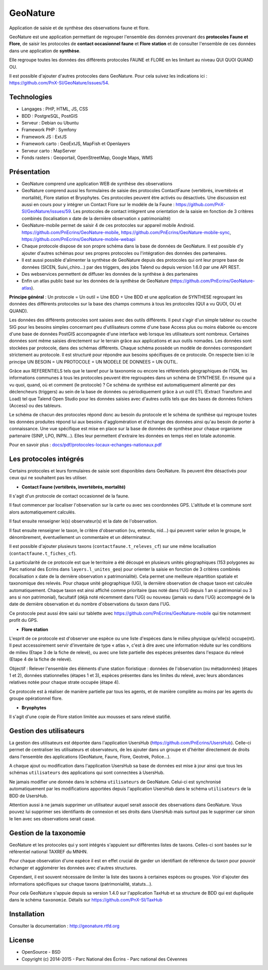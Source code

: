 GeoNature
=========

Application de saisie et de synthèse des observations faune et flore.

GeoNature est une application permettant de regrouper l'ensemble des données provenant des **protocoles Faune et Flore**, de saisir les protocoles de **contact occasionnel faune** et **Flore station** et de consulter l'ensemble de ces données dans une application de **synthèse**.

Elle regroupe toutes les données des différents protocoles FAUNE et FLORE en les limitant au niveau QUI QUOI QUAND OU.

Il est possible d'ajouter d'autres protocoles dans GeoNature. Pour cela suivez les indications ici : `<https://github.com/PnX-SI/GeoNature/issues/54>`_.

Technologies
------------

- Langages : PHP, HTML, JS, CSS
- BDD : PostgreSQL, PostGIS
- Serveur : Debian ou Ubuntu
- Framework PHP : Symfony
- Framework JS : ExtJS
- Framework carto : GeoExtJS, MapFish et Openlayers
- Serveur carto : MapServer
- Fonds rasters : Geoportail, OpenStreetMap, Google Maps, WMS

Présentation
------------

- GeoNature comprend une application WEB de synthèse des observations 
- GeoNature comprend aussi les formulaires de saisie des protocoles ContactFaune (vertébrés, invertébrés et mortalité), Flore station et Bryophytes. Ces protocoles peuvent être activés ou désactivés. Une discussion est aussi en cours pour y intégrer un Contact Flore sur le modèle de la Faune : https://github.com/PnX-SI/GeoNature/issues/59. Les protocoles de contact intègrent une orientation de la saisie en fonction de 3 critères combinés (localisation x date de la dernière observation x patrimonialité)
- GeoNature-mobile permet de saisir 4 de ces protocoles sur appareil mobile Android. https://github.com/PnEcrins/GeoNature-mobile, https://github.com/PnEcrins/GeoNature-mobile-sync, https://github.com/PnEcrins/GeoNature-mobile-webapi
- Chaque protocole dispose de son propre schéma dans la base de données de GeoNature. Il est possible d'y ajouter d'autres schémas pour ses propres protocoles ou l'intégration des données des partenaires.
- Il est aussi possible d'alimenter la synthèse de GeoNature depuis des protocoles qui ont leur propre base de données (SICEN, Suivi_chiro...) par des triggers, des jobs Talend ou depuis version 1.6.0 par une API REST.
- Des webservices permettent de diffuser les données de la synthèse à des partenaires
- Enfin un atlas public basé sur les données de la synthèse de GeoNature (https://github.com/PnEcrins/GeoNature-atlas). 

.. image :: docs/images/schema-geonature-environnement.jpg


**Principe général** : Un protocole = Un outil = Une BDD + Une BDD et une application de SYNTHESE regroupant les données des différents protocoles sur la base des champs communs à tous les protocoles (QUI a vu QUOI, OU et QUAND).

.. image :: docs/images/schema-general.jpg

Les données des différents protocoles sont saisies avec des outils différents. Il peut s'agir d'un simple tableur ou couche SIG pour les besoins simples concernant peu d'utilisateurs comme d'une base Access plus ou moins élaborée ou encore d'une base de données PostGIS accompagnée d'une interface web lorsque les utilisateurs sont nombreux. Certaines données sont même saisies directement sur le terrain grâce aux applications et aux outils nomades. Les données sont stockées par protocole, dans des schémas différents. Chaque schéma possède un modèle de données correspondant strictement au protocole. Il est structuré pour répondre aux besoins spécifiques de ce protocole. On respecte bien ici le principe UN BESOIN = UN PROTOCOLE = UN MODELE DE DONNEES = UN OUTIL.

Grâce aux REFERENTIELS tels que le taxref pour la taxonomie ou encore les référentiels géographiques de l'IGN, les informations communes à tous les protocoles peuvent être regroupées dans un schéma de SYNTHESE. En résumé qui a vu quoi, quand, où et comment (le protocole) ? Ce schéma de synthèse est automatiquement alimenté par des déclencheurs (triggers) au sein de la base de données ou périodiquement grâce à un outil ETL (Extract Transform and Load) tel que Talend Open Studio pour les données saisies avec d'autres outils tels que des bases de données fichiers (Access) ou des tableurs.

Le schéma de chacun des protocoles répond donc au besoin du protocole et le schéma de synthèse qui regroupe toutes les données produites répond lui aux besoins d'agglomération et d'échange des données ainsi qu'au besoin de porter à connaissance. Une vue spécifique est mise en place sur la base de données de synthèse pour chaque organisme partenaire (SINP, LPO, INPN...). Elles leur permettent d'extraire les données en temps réel en totale autonomie. 

Pour en savoir plus :  `<docs/pdf/protocoles-locaux-echanges-nationaux.pdf>`_

.. image :: docs/images/capture-application.png

Les protocoles intégrés
-----------------------

Certains protocoles et leurs formulaires de saisie sont disponibles dans GeoNature. Ils peuvent être désactivés pour ceux qui ne souhaitent pas les utiliser. 

- **Contact Faune (vertébrés, invertébrés, mortalité)**

Il s'agit d'un protocole de contact occasionnel de la faune.

Il faut commencer par localiser l'observation sur la carte ou avec ses coordonnées GPS. L'altitude et la commune sont alors automatiquement calculés.

Il faut ensuite renseigner le(s) observateur(s) et la date de l'observation.

Il faut ensuite renseigner le taxon, le critère d'observation (vu, entendu, nid...) qui peuvent varier selon le groupe, le dénombrement, éventuellement un commentaire et un déterminateur. 

Il est possible d'ajouter plusieurs taxons (``contactfaune.t_releves_cf``) sur une même localisation (``contactfaune.t_fiches_cf``).

La particularité de ce protocole est que le territoire a été découpé en plusieurs unités géographiques (153 polygones au Parc national des Ecrins dans ``layers.l_unites_geo``) pour orienter la saisie en fonction de 3 critères combinés (localisation x date de la dernière observation x patrimonialité). Cela permet une meilleure répartition spatiale et taxonomique des relevés. Pour chaque unité géographique (UG), la dernière observation de chaque taxon est calculée automatiquement. Chaque taxon est ainsi affiché comme prioritaire (pas noté dans l'UG depuis 1 an si patrimonial ou 3 ans si non patrimonial), facultatif (déjà noté récemment dans l'UG) ou nouveau (jamais vu dans l'UG) accompagné de la date de dernière observation et du nombre d'observations du taxon dans l'UG. 

.. image :: docs/images/protocole-contact-faune.jpg 

Ce protocole peut aussi être saisi sur tablette avec https://github.com/PnEcrins/GeoNature-mobile qui tire notamment profit du GPS.

- **Flore station**

L'esprit de ce protocole est d'observer une espèce ou une liste d'espèces dans le milieu physique qu'elle(s) occupe(nt). Il peut accessoirement servir d'inventaire de type « atlas », c'est à dire avec une information réduite sur les conditions de milieu (Etape 3 de la fiche de relevé), ou avec une liste partielle des espèces présentes dans l'espace du relevé (Etape 4 de la fiche de relevé).

Objectif : Relever l'ensemble des éléments d'une station floristique : données de l'observation (ou métadonnées) (étapes 1 et 2), données stationnelles (étapes 1 et 3), espèces présentes dans les limites du relevé, avec leurs abondances relatives notée pour chaque strate occupée (étape 4).

Ce protocole est à réaliser de manière partielle par tous les agents, et de manière complète au moins par les agents du groupe opérationnel flore.

- **Bryophytes**

Il s'agit d'une copie de Flore station limitée aux mousses et sans relevé statifié.

Gestion des utilisateurs
------------------------

La gestion des utilisateurs est déportée dans l'application UsersHub (https://github.com/PnEcrins/UsersHub).
Celle-ci permet de centraliser les utilisateurs et observateurs, de les ajouter dans un groupe et d'hériter directement de droits dans l'ensemble des applications (GeoNature, Faune, Flore, Geotrek, Police...).

A chaque ajout ou modification dans l'application UsersHub sa base de données est mise à jour ainsi que tous les schémas ``utilisateurs`` des applications qui sont connectées à UsersHub. 

Ne jamais modifier une donnée dans le schéma ``utilisateurs`` de GeoNature. Celui-ci est synchronisé automatiquement par les modifications apportées depuis l'application UsersHub dans le schéma ``utilisateurs`` de la BDD de UsersHub.

Attention aussi à ne jamais supprimer un utilisateur auquel serait associé des observations dans GeoNature. Vous pouvez lui supprimer ses identifiants de connexion et ses droits dans UsersHub mais surtout pas le supprimer car sinon le lien avec ses observations serait cassé.

Gestion de la taxonomie
-----------------------

GeoNature et les protocoles qui y sont intégrés s'appuient sur différentes listes de taxons. Celles-ci sont basées sur le référentiel national TAXREF du MNHN. 

Pour chaque observation d'une espèce il est en effet crucial de garder un identifiant de référence du taxon pour pouvoir échanger et agglomérer les données avec d'autres structures. 

Cependant, il est souvent nécessaire de limiter la liste des taxons à certaines espèces ou groupes. Voir d'ajouter des informations spécifiques sur chaque taxons (patrimonialité, statuts...). 

Pour cela GeoNature s'appuie depuis sa version 1.4.0 sur l'application TaxHub et sa structure de BDD qui est dupliquée dans le schéma ``taxonomie``. Détails sur `<https://github.com/PnX-SI/TaxHub>`_

Installation
------------

Consulter la documentation :  `<http://geonature.rtfd.org>`_

License
-------

* OpenSource - BSD
* Copyright (c) 2014-2015 - Parc National des Écrins - Parc national des Cévennes


.. image:: http://geonature.fr/img/logo-pne.jpg
    :target: http://www.ecrins-parcnational.fr

.. image:: http://geonature.fr/img/logo-pnc.jpg
    :target: http://www.cevennes-parcnational.fr
